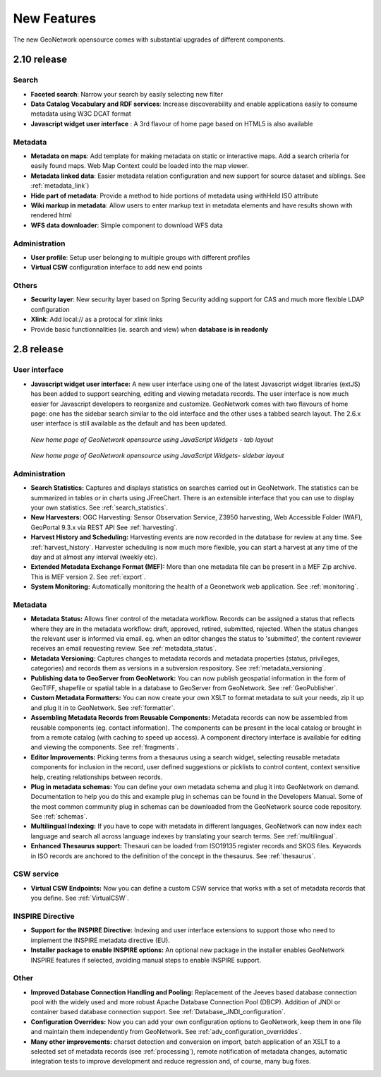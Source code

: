 .. _newfeatures:

New Features 
============

The new GeoNetwork opensource comes with substantial upgrades of different components. 

2.10 release
````````````

Search
------

- **Faceted search**: Narrow your search by easily selecting new filter
- **Data Catalog Vocabulary and RDF services**: Increase discoverability and enable applications easily to consume metadata using W3C DCAT format
- **Javascript widget user interface** : A 3rd flavour of home page based on HTML5 is also available

Metadata
--------

- **Metadata on maps**: Add template for making metadata on static or interactive maps. Add a search criteria for easily found maps. Web Map Context could be loaded into the map viewer.
- **Metadata linked data**: Easier metadata relation configuration and new support for source dataset and siblings. See :ref:`metadata_link`)
- **Hide part of metadata**: Provide a method to hide portions of metadata using withHeld ISO attribute
- **Wiki markup in metadata**: Allow users to enter markup text in metadata elements and have results shown with rendered html
- **WFS data downloader**: Simple component to download WFS data

Administration
--------------

- **User profile**: Setup user belonging to multiple groups with different profiles
- **Virtual CSW** configuration interface to add new end points

Others
------

- **Security layer**: New security layer based on Spring Security adding support for CAS and much more flexible LDAP configuration
- **Xlink**: Add  local:// as a protocal for xlink links
- Provide basic functionnalities (ie. search and view) when **database is in readonly**


2.8 release
```````````

User interface 
--------------
- **Javascript widget user interface:** A new user interface using one of the latest Javascript widget libraries (extJS) has been added to support searching, editing and viewing metadata records. The user interface is now much easier for Javascript developers to reorganize and customize. GeoNetwork comes with two flavours of home page: one has the sidebar search similar to the old interface and the other uses a tabbed search layout. The 2.6.x user interface is still available as the default and has been updated.

.. figure:: Home_page_tn.png

    *New home page of GeoNetwork opensource using JavaScript Widgets - tab layout*

.. figure:: Home_page_n.png

    *New home page of GeoNetwork opensource using JavaScript Widgets- sidebar layout*

Administration
--------------
- **Search Statistics:** Captures and displays statistics on searches carried out in GeoNetwork. The statistics can be summarized in tables or in charts using JFreeChart. There is an extensible interface that you can use to display your own statistics. See :ref:`search_statistics`.
- **New Harvesters:** OGC Harvesting: Sensor Observation Service, Z3950 harvesting, Web Accessible Folder (WAF), GeoPortal 9.3.x via REST API See :ref:`harvesting`.
- **Harvest History and Scheduling:** Harvesting events are now recorded in the database for review at any time. See :ref:`harvest_history`. Harvester scheduling is now much more flexible, you can start a harvest at any time of the day and at almost any interval (weekly etc).
- **Extended Metadata Exchange Format (MEF):** More than one metadata file can be present in a MEF Zip archive. This is MEF version 2. See :ref:`export`.
- **System Monitoring:** Automatically monitoring the health of a Geonetwork web application. See :ref:`monitoring`.

Metadata
--------
- **Metadata Status:** Allows finer control of the metadata workflow. Records can be assigned a status that reflects where they are in the metadata workflow: draft, approved, retired, submitted, rejected. When the status changes the relevant user is informed via email. eg. when an editor changes the status to 'submitted', the content reviewer receives an email requesting review. See :ref:`metadata_status`.
- **Metadata Versioning:** Captures changes to metadata records and metadata properties (status, privileges, categories) and records them as versions in a subversion respository. See :ref:`metadata_versioning`.
- **Publishing data to GeoServer from GeoNetwork:** You can now publish geospatial information in the form of GeoTIFF, shapefile or spatial table in a database to GeoServer from GeoNetwork. See :ref:`GeoPublisher`.
- **Custom Metadata Formatters:** You can now create your own XSLT to format metadata to suit your needs, zip it up and plug it in to GeoNetwork. See :ref:`formatter`.
- **Assembling Metadata Records from Reusable Components:** Metadata records can now be assembled from reusable components (eg. contact information). The components can be present in the local catalog or brought in from a remote catalog (with caching to speed up access). A component directory interface is available for editing and viewing the components. See :ref:`fragments`.
- **Editor Improvements:** Picking terms from a thesaurus using a search widget, selecting reusable metadata components for inclusion in the record, user defined suggestions or picklists to control content, context sensitive help, creating relationships between records.
- **Plug in metadata schemas:** You can define your own metadata schema and plug it into GeoNetwork on demand. Documentation to help you do this and example plug in schemas can be found in the Developers Manual. Some of the most common community plug in schemas can be downloaded from the GeoNetwork source code repository. See :ref:`schemas`.
- **Multilingual Indexing:** If you have to cope with metadata in different languages, GeoNetwork can now index each language and search all across language indexes by translating your search terms. See :ref:`multilingual`.
- **Enhanced Thesaurus support:** Thesauri can be loaded from ISO19135 register records and SKOS files. Keywords in ISO records are anchored to the definition of the concept in the thesaurus.  See :ref:`thesaurus`.

CSW service
-----------
- **Virtual CSW Endpoints:** Now you can define a custom CSW service that works with a set of metadata records that you define. See :ref:`VirtualCSW`.

INSPIRE Directive
-----------------
- **Support for the INSPIRE Directive:** Indexing and user interface extensions to support those who need to implement the INSPIRE metadata directive (EU).
- **Installer package to enable INSPIRE options:** An optional new package in the installer enables GeoNetwork INSPIRE features if selected, avoiding manual steps to enable INSPIRE support.

Other
-----
- **Improved Database Connection Handling and Pooling:** Replacement of the Jeeves based database connection pool with the widely used and more robust Apache Database Connection Pool (DBCP). Addition of JNDI or container based database connection support. See :ref:`Database_JNDI_configuration`.
- **Configuration Overrides:** Now you can add your own configuration options to GeoNetwork, keep them in one file and maintain them independently from GeoNetwork. See :ref:`adv_configuration_overriddes`.
- **Many other improvements:** charset detection and conversion on import, batch application of an XSLT to a selected set of metadata records (see :ref:`processing`), remote notification of metadata changes, automatic integration tests to improve development and reduce regression and, of course, many bug fixes.

